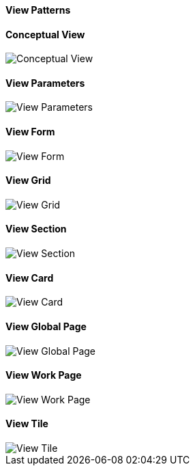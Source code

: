 :source-highlighter: prettify

==== View Patterns

==== Conceptual View
image::pattern-analysis/entity.jpg[Conceptual View]

==== View Parameters
image::pattern-analysis/view-params.jpg[View Parameters]

==== View Form
image::pattern-analysis/view-form.jpg[View Form]

==== View Grid
image::pattern-analysis/view-grid.jpg[View Grid]

==== View Section
image::pattern-analysis/view-section.jpg[View Section]

==== View Card
image::pattern-analysis/view-card.jpg[View Card]

==== View Global Page
image::pattern-analysis/view-global-page.jpg[View Global Page]

==== View Work Page
image::pattern-analysis/view-work-page.jpg[View Work Page]

==== View Tile
image::pattern-analysis/view-tile.jpg[View Tile]